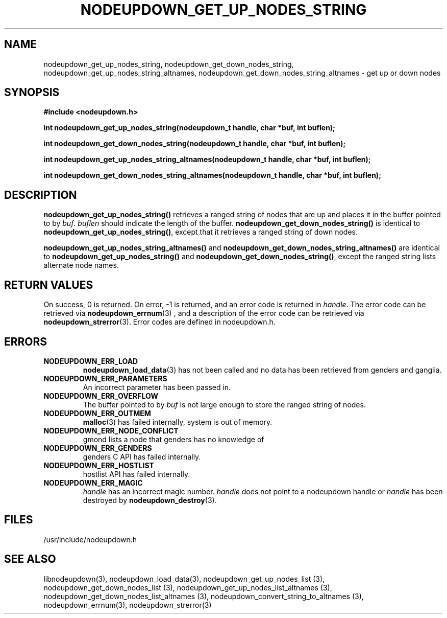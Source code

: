 \."#################################################################
\."$Id: nodeupdown_get_nodes_string.3,v 1.2 2003-03-19 20:48:26 achu Exp $
\."by Albert Chu <chu11@llnl.gov>
\."#################################################################
.\"
.TH NODEUPDOWN_GET_UP_NODES_STRING 3 "Release 1.1" "LLNL" "LIBNODEUPDOWN"
.SH NAME
nodeupdown_get_up_nodes_string, nodeupdown_get_down_nodes_string, nodeupdown_get_up_nodes_string_altnames, nodeupdown_get_down_nodes_string_altnames - get up or down nodes
.SH SYNOPSIS
.B #include <nodeupdown.h>
.sp
.BI "int nodeupdown_get_up_nodes_string(nodeupdown_t handle, char *buf, int buflen);"
.sp
.BI "int nodeupdown_get_down_nodes_string(nodeupdown_t handle, char *buf, int buflen);"
.sp
.BI "int nodeupdown_get_up_nodes_string_altnames(nodeupdown_t handle, char *buf, int buflen);"
.sp
.BI "int nodeupdown_get_down_nodes_string_altnames(nodeupdown_t handle, char *buf, int buflen);"
.br
.SH DESCRIPTION
\fBnodeupdown_get_up_nodes_string()\fR retrieves a ranged string of
nodes that are up and places it in the buffer pointed to by \fIbuf\fR.
\fIbuflen\fR should indicate the length of the buffer.
\fBnodeupdown_get_down_nodes_string()\fR is identical to
\fBnodeupdown_get_up_nodes_string()\fR, except that it retrieves a
ranged string of down nodes.

\fBnodeupdown_get_up_nodes_string_altnames()\fR and \fBnodeupdown_get_down_nodes_string_altnames()\fR are identical to \fBnodeupdown_get_up_nodes_string()\fR and \fBnodeupdown_get_down_nodes_string()\fR, except the ranged string lists alternate node names.
.br
.SH RETURN VALUES
On success, 0 is returned.  On error, -1 is returned, and an error code
is returned in \fIhandle\fR.  The error code can be retrieved
via
.BR nodeupdown_errnum (3)
, and a description of the error code can be retrieved via 
.BR nodeupdown_strerror (3).  
Error codes are defined in nodeupdown.h.
.br
.SH ERRORS
.TP
.B NODEUPDOWN_ERR_LOAD
.BR nodeupdown_load_data (3)
has not been called and no data has been retrieved from genders and ganglia.
.TP
.B NODEUPDOWN_ERR_PARAMETERS
An incorrect parameter has been passed in.  
.TP
.B NODEUPDOWN_ERR_OVERFLOW
The buffer pointed to by \fIbuf\fR is not large enough to store the ranged string of nodes.
.TP
.B NODEUPDOWN_ERR_OUTMEM
.BR malloc (3)
has failed internally, system is out of memory.
.TP
.B NODEUPDOWN_ERR_NODE_CONFLICT
gmond lists a node that genders has no knowledge of
.TP
.B NODEUPDOWN_ERR_GENDERS
genders C API has failed internally.
.TP
.B NODEUPDOWN_ERR_HOSTLIST
hostlist API has failed internally.
.TP
.B NODEUPDOWN_ERR_MAGIC 
\fIhandle\fR has an incorrect magic number.  \fIhandle\fR does not point to a nodeupdown
handle or \fIhandle\fR has been destroyed by 
.BR nodeupdown_destroy (3).
.br
.SH FILES
/usr/include/nodeupdown.h
.SH SEE ALSO
libnodeupdown(3), nodeupdown_load_data(3), nodeupdown_get_up_nodes_list (3), nodeupdown_get_down_nodes_list (3), nodeupdown_get_up_nodes_list_altnames (3), nodeupdown_get_down_nodes_list_altnames (3), nodeupdown_convert_string_to_altnames (3), nodeupdown_errnum(3), nodeupdown_strerror(3)
